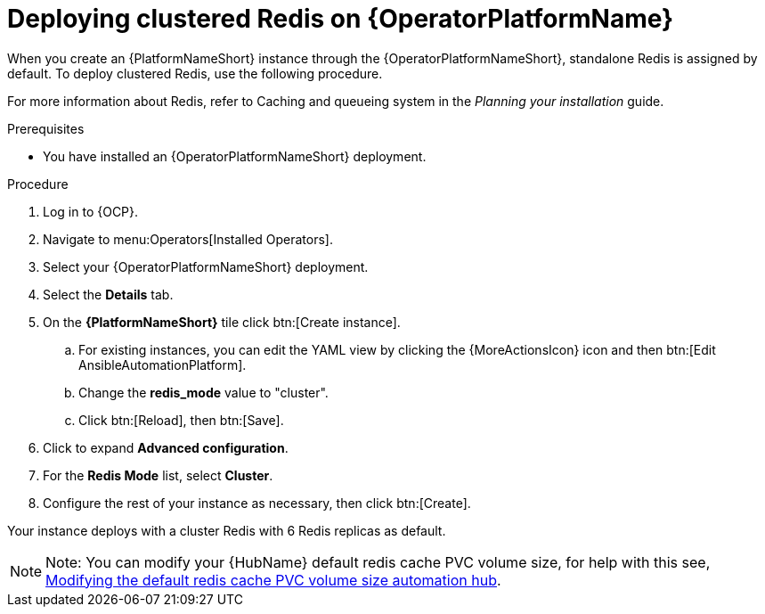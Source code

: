 [id="operator-deploy-redis"]

= Deploying clustered Redis on {OperatorPlatformName}

When you create an {PlatformNameShort} instance through the {OperatorPlatformNameShort}, standalone Redis is assigned by default. 
To deploy clustered Redis, use the following procedure.

//Add a link to the section when ready
For more information about Redis, refer to Caching and queueing system in the _Planning your installation_ guide.

.Prerequisites
* You have installed an {OperatorPlatformNameShort} deployment.

.Procedure
. Log in to {OCP}. 
. Navigate to menu:Operators[Installed Operators].
. Select your {OperatorPlatformNameShort} deployment.
. Select the *Details* tab. 
. On the *{PlatformNameShort}* tile click btn:[Create instance].
.. For existing instances, you can edit the YAML view by clicking the {MoreActionsIcon} icon and then btn:[Edit AnsibleAutomationPlatform].
.. Change the *redis_mode* value to "cluster".
.. Click btn:[Reload], then btn:[Save].
. Click to expand *Advanced configuration*.
. For the *Redis Mode* list, select *Cluster*.
. Configure the rest of your instance as necessary, then click btn:[Create].

Your instance deploys with a cluster Redis with 6 Redis replicas as default. 

[NOTE]
====
Note: You can modify your {HubName} default redis cache PVC volume size, for help with this see, link:https://access.redhat.com/articles/7117186[Modifying the default redis cache PVC volume size automation hub]. 
====